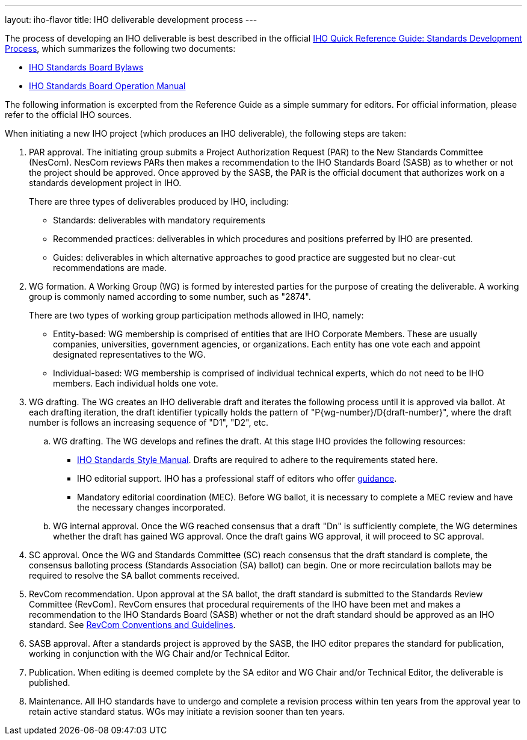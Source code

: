 ---
layout: iho-flavor
title: IHO deliverable development process
---

The process of developing an IHO deliverable is best described in the official
https://standards.iho.org/wp-content/uploads/import/documents/other/iho_sa_toolkit.pdf[IHO Quick Reference Guide: Standards Development Process],
which summarizes the following two documents:

* https://standards.iho.org/about/policies/bylaws/index.html[IHO Standards Board Bylaws]
* https://standards.iho.org/about/policies/opman/index.html[IHO Standards Board Operation Manual]

The following information is excerpted from the Reference Guide as a simple
summary for editors. For official information, please refer to the official
IHO sources.

When initiating a new IHO project (which produces an IHO deliverable),
the following steps are taken:

. PAR approval. The initiating group submits a Project Authorization Request
(PAR) to the New Standards Committee (NesCom). NesCom reviews PARs then makes a
recommendation to the IHO Standards Board (SASB) as to whether or not the
project should be approved. Once approved by the SASB, the PAR is the official
document that authorizes work on a standards development project in IHO. +
+
There are three types of deliverables produced by IHO, including:

** Standards: deliverables with mandatory requirements

** Recommended practices: deliverables in which procedures and positions
preferred by IHO are presented.

** Guides: deliverables in which alternative approaches to good practice are
suggested but no clear-cut recommendations are made.

. WG formation. A Working Group (WG) is formed by interested parties for the
purpose of creating the deliverable. A working group is commonly named according
to some number, such as "2874". +
+
There are two types of working group participation methods allowed in IHO,
namely:

** Entity-based: WG membership is comprised of entities that are IHO
Corporate Members. These are usually companies, universities, government
agencies, or organizations. Each entity has one vote each and appoint designated
representatives to the WG.

** Individual-based: WG membership is comprised of individual technical experts,
which do not need to be IHO members. Each individual holds one vote.

. WG drafting. The WG creates an IHO deliverable draft and iterates the
following process until it is approved via ballot. At each drafting iteration,
the draft identifier typically holds the pattern of "P{wg-number}/D{draft-number}",
where the draft number is follows an increasing sequence of "D1", "D2", etc.

.. WG drafting. The WG develops and refines the draft. At this stage IHO
provides the following resources:

*** https://mentor.iho.org/myproject/Public/mytools/draft/styleman.pdf[IHO Standards Style Manual].
Drafts are required to adhere to the requirements stated here.

*** IHO editorial support. IHO has a professional staff of editors who
offer https://standards.iho.org/faqs/copyrights/index.html[guidance].

*** Mandatory editorial coordination (MEC). Before WG ballot, it is necessary
to complete a MEC review and have the necessary changes incorporated.

.. WG internal approval. Once the WG reached consensus that a draft "Dn" is
sufficiently complete, the WG determines whether the draft has gained WG
approval. Once the draft gains WG approval, it will proceed to SC approval.

. SC approval. Once the WG and Standards Committee (SC) reach consensus
that the draft standard is complete, the consensus balloting process (Standards
Association (SA) ballot) can begin. One or more recirculation ballots may be
required to resolve the SA ballot comments received.

. RevCom recommendation. Upon approval at the SA ballot, the draft standard
is submitted to the Standards Review Committee (RevCom). RevCom ensures that
procedural requirements of the IHO have been met and makes a recommendation
to the IHO Standards Board (SASB) whether or not the draft standard should
be approved as an IHO standard. See
https://standards.iho.org/about/sasb/revcom/meetings.html[RevCom Conventions and Guidelines].

. SASB approval. After a standards project is approved by the SASB, the IHO
editor prepares the standard for publication, working in conjunction with the
WG Chair and/or Technical Editor.

. Publication. When editing is deemed complete by the SA editor and WG Chair
and/or Technical Editor, the deliverable is published.

. Maintenance. All IHO standards have to undergo and complete a revision
process within ten years from the approval year to retain active standard
status. WGs may initiate a revision sooner than ten years.
